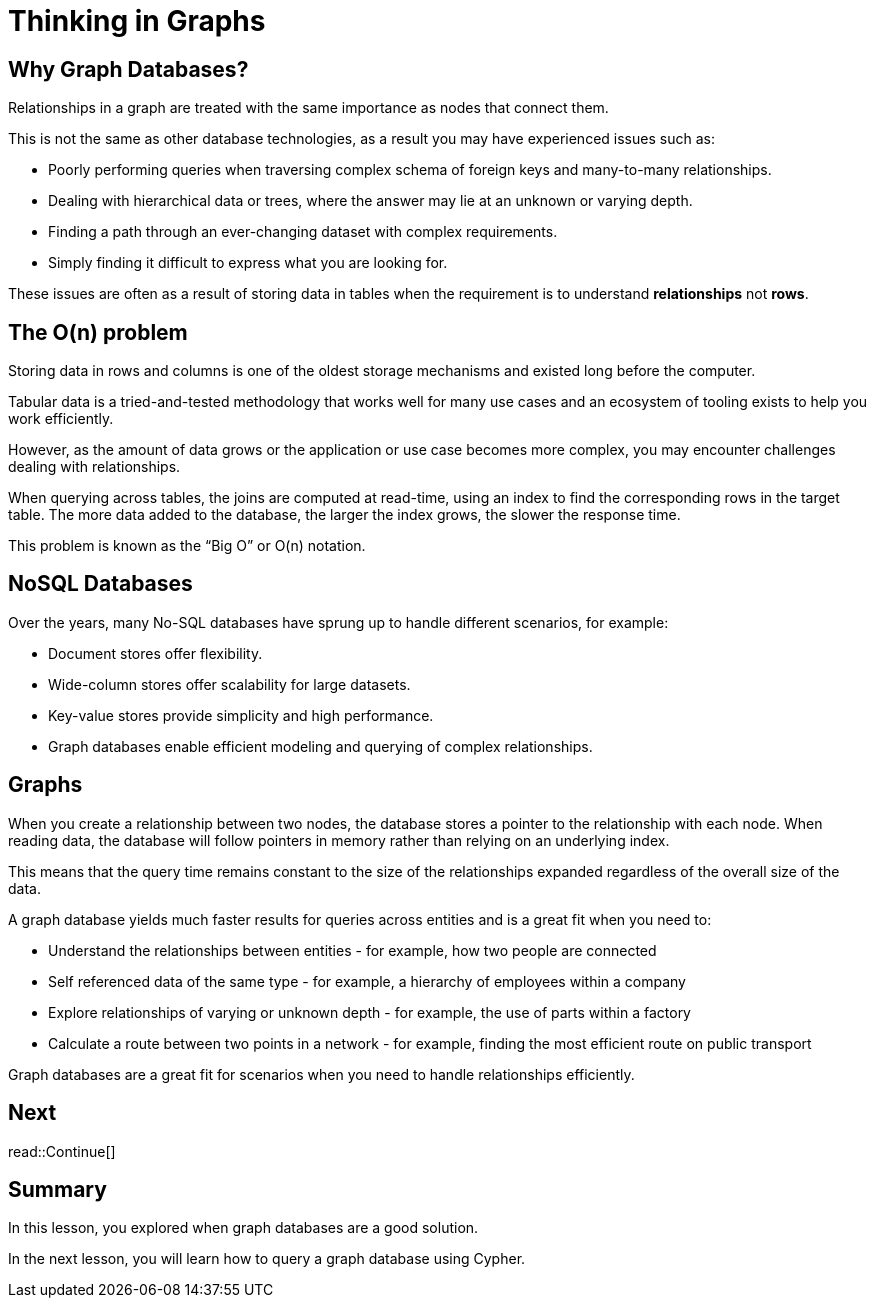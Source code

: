 = Thinking in Graphs
:type: lesson
:order: 2
:slides: true

[.slide]
== Why Graph Databases?

Relationships in a graph are treated with the same importance as nodes that connect them.

This is not the same as other database technologies, as a result you may have experienced issues such as:

* Poorly performing queries when traversing complex schema of foreign keys and many-to-many relationships.
* Dealing with hierarchical data or trees, where the answer may lie at an unknown or varying depth.
* Finding a path through an ever-changing dataset with complex requirements.
* Simply finding it difficult to express what you are looking for.

These issues are often as a result of storing data in tables when the requirement is to understand *relationships* not *rows*.

[.slide]
== The O(n) problem

Storing data in rows and columns is one of the oldest storage mechanisms and existed long before the computer.

Tabular data is a tried-and-tested methodology that works well for many use cases and an ecosystem of tooling exists to help you work efficiently.

However, as the amount of data grows or the application or use case becomes more complex, you may encounter challenges dealing with relationships.

When querying across tables, the joins are computed at read-time, using an index to find the corresponding rows in the target table.
The more data added to the database, the larger the index grows, the slower the response time.

This problem is known as the “Big O” or O(n) notation.

[.slide]
== NoSQL Databases

Over the years, many No-SQL databases have sprung up to handle different scenarios, for example:

* Document stores offer flexibility.
* Wide-column stores offer scalability for large datasets.
* Key-value stores provide simplicity and high performance.
* Graph databases enable efficient modeling and querying of complex relationships.

[.slide]
== Graphs

When you create a relationship between two nodes, the database stores a pointer to the relationship with each node.  When reading data, the database will follow pointers in memory rather than relying on an underlying index.

This means that the query time remains constant to the size of the relationships expanded regardless of the overall size of the data.

A graph database yields much faster results for queries across entities and is a great fit when you need to:

* Understand the relationships between entities - for example, how two people are connected
* Self referenced data of the same type - for example, a hierarchy of employees within a company
* Explore relationships of varying or unknown depth - for example, the use of parts within a factory
* Calculate a route between two points in a network - for example, finding the most efficient route on public transport

Graph databases are a great fit for scenarios when you need to handle relationships efficiently.

[.next.discrete]
== Next

read::Continue[]

[.summary]
== Summary

In this lesson, you explored when graph databases are a good solution.

In the next lesson, you will learn how to query a graph database using Cypher.
